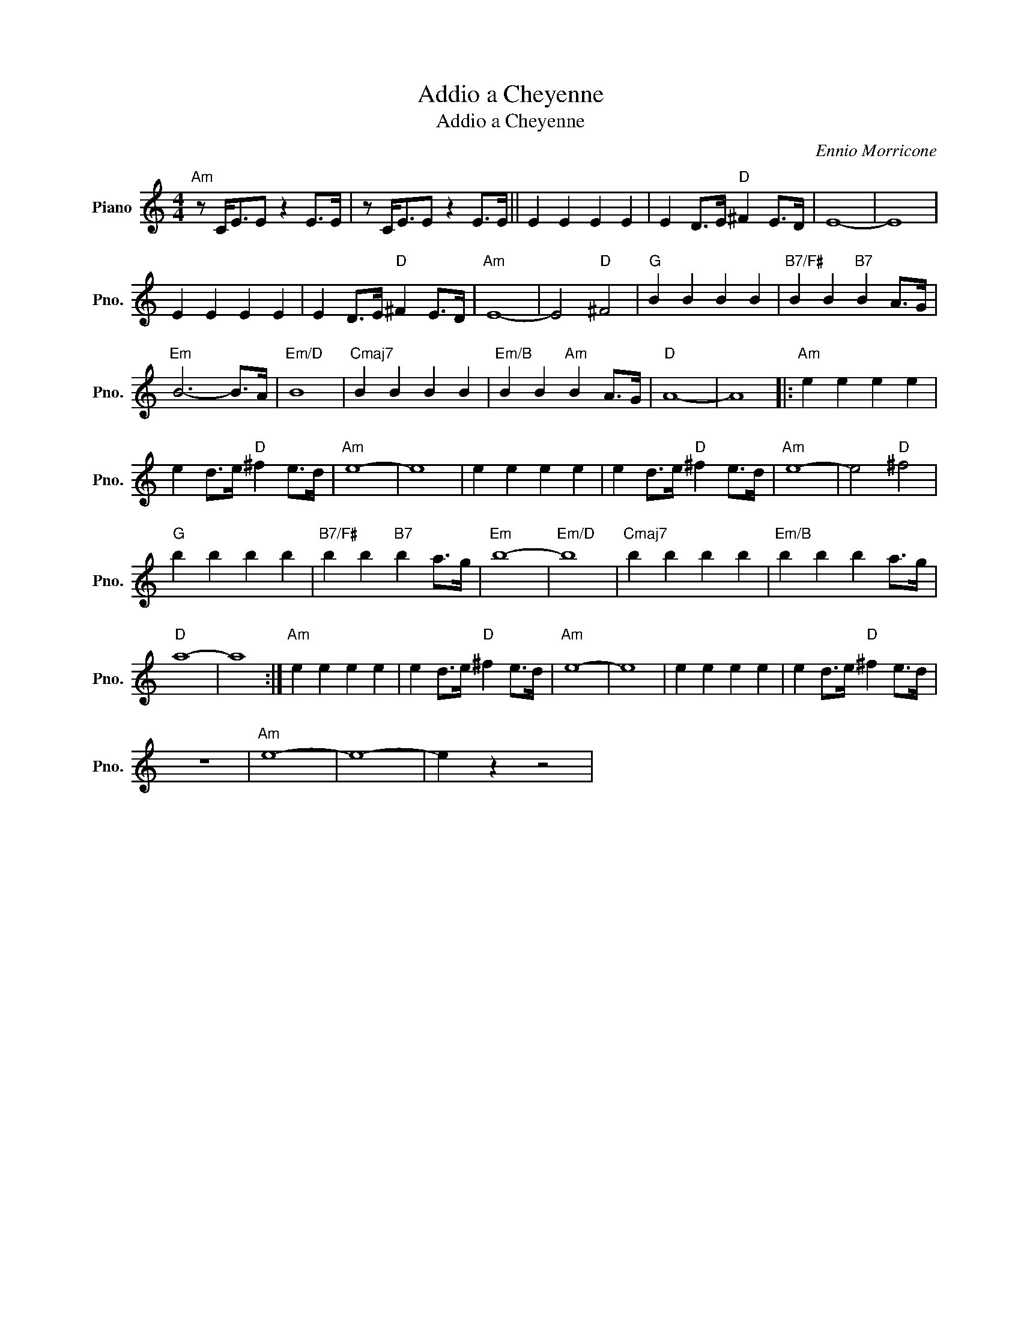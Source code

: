 X:1
T:Addio a Cheyenne
T:Addio a Cheyenne
C:Ennio Morricone
Z:All Rights Reserved
L:1/4
M:4/4
K:C
V:1 treble nm="Piano" snm="Pno."
%%MIDI program 0
%%MIDI control 7 100
%%MIDI control 10 64
V:1
"Am" z/ C/<E/E/ z E/>E/ | z/ C/<E/E/ z E/>E/ || E E E E | E D/>E/"D" ^F E/>D/ | E4- | E4 | %6
 E E E E | E D/>E/"D" ^F E/>D/ |"Am" E4- | E2"D" ^F2 |"G" B B B B |"B7/F#" B B"B7" B A/>G/ | %12
"Em" B3- B/>A/ |"Em/D" B4 |"Cmaj7" B B B B |"Em/B" B B"Am" B A/>G/ |"D" A4- | A4 |:"Am" e e e e | %19
 e d/>e/"D" ^f e/>d/ |"Am" e4- | e4 | e e e e | e d/>e/"D" ^f e/>d/ |"Am" e4- | e2"D" ^f2 | %26
"G" b b b b |"B7/F#" b b"B7" b a/>g/ |"Em" b4- |"Em/D" b4 |"Cmaj7" b b b b |"Em/B" b b b a/>g/ | %32
"D" a4- | a4 :|"Am" e e e e | e d/>e/"D" ^f e/>d/ |"Am" e4- | e4 | e e e e | e d/>e/"D" ^f e/>d/ | %40
 z4 |"Am" e4- | e4- | e z z2 | %44


